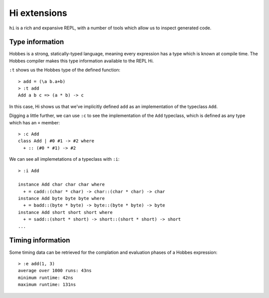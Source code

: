 Hi extensions
*************

``hi`` is a rich and expansive REPL, with a number of tools which allow us to inspect generated code.


Type information
================

Hobbes is a strong, statically-typed language, meaning every expression has a type which is known at compile time. The Hobbes compiler makes this type information available to the REPL Hi.

``:t`` shows us the Hobbes type of the defined function:

:: 

  > add = (\a b.a+b)
  > :t add
  Add a b c => (a * b) -> c

In this case, Hi shows us that we've implicitly defined ``add`` as an implementation of the typeclass ``Add``. 

Digging a little further, we can use ``:c`` to see the implementation of the ``Add`` typeclass, which is defined as any type which has an ``+`` member:

::

  > :c Add
  class Add | #0 #1 -> #2 where
    + :: (#0 * #1) -> #2

We can see all implemetations of a typeclass with ``:i``:

:: 
  
  > :i Add

  instance Add char char char where
    + = cadd::(char * char) -> char::(char * char) -> char
  instance Add byte byte byte where
    + = badd::(byte * byte) -> byte::(byte * byte) -> byte
  instance Add short short short where
    + = sadd::(short * short) -> short::(short * short) -> short
  ...



Timing information
==================

Some timing data can be retrieved for the complation and evaluation phases of a Hobbes expression:

::
  
  > :e add(1, 3)
  average over 1000 runs: 43ns
  minimum runtime: 42ns
  maximum runtime: 131ns
